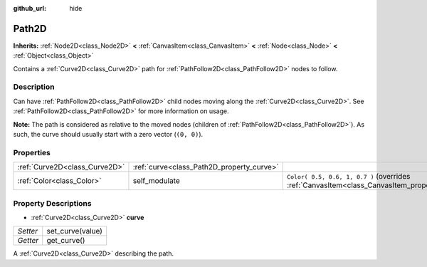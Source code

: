 :github_url: hide

.. Generated automatically by doc/tools/make_rst.py in Godot's source tree.
.. DO NOT EDIT THIS FILE, but the Path2D.xml source instead.
.. The source is found in doc/classes or modules/<name>/doc_classes.

.. _class_Path2D:

Path2D
======

**Inherits:** :ref:`Node2D<class_Node2D>` **<** :ref:`CanvasItem<class_CanvasItem>` **<** :ref:`Node<class_Node>` **<** :ref:`Object<class_Object>`

Contains a :ref:`Curve2D<class_Curve2D>` path for :ref:`PathFollow2D<class_PathFollow2D>` nodes to follow.

Description
-----------

Can have :ref:`PathFollow2D<class_PathFollow2D>` child nodes moving along the :ref:`Curve2D<class_Curve2D>`. See :ref:`PathFollow2D<class_PathFollow2D>` for more information on usage.

\ **Note:** The path is considered as relative to the moved nodes (children of :ref:`PathFollow2D<class_PathFollow2D>`). As such, the curve should usually start with a zero vector (``(0, 0)``).

Properties
----------

+-------------------------------+-------------------------------------------+------------------------------------------------------------------------------------------------------+
| :ref:`Curve2D<class_Curve2D>` | :ref:`curve<class_Path2D_property_curve>` |                                                                                                      |
+-------------------------------+-------------------------------------------+------------------------------------------------------------------------------------------------------+
| :ref:`Color<class_Color>`     | self_modulate                             | ``Color( 0.5, 0.6, 1, 0.7 )`` (overrides :ref:`CanvasItem<class_CanvasItem_property_self_modulate>`) |
+-------------------------------+-------------------------------------------+------------------------------------------------------------------------------------------------------+

Property Descriptions
---------------------

.. _class_Path2D_property_curve:

- :ref:`Curve2D<class_Curve2D>` **curve**

+----------+------------------+
| *Setter* | set_curve(value) |
+----------+------------------+
| *Getter* | get_curve()      |
+----------+------------------+

A :ref:`Curve2D<class_Curve2D>` describing the path.

.. |virtual| replace:: :abbr:`virtual (This method should typically be overridden by the user to have any effect.)`
.. |const| replace:: :abbr:`const (This method has no side effects. It doesn't modify any of the instance's member variables.)`
.. |vararg| replace:: :abbr:`vararg (This method accepts any number of arguments after the ones described here.)`
